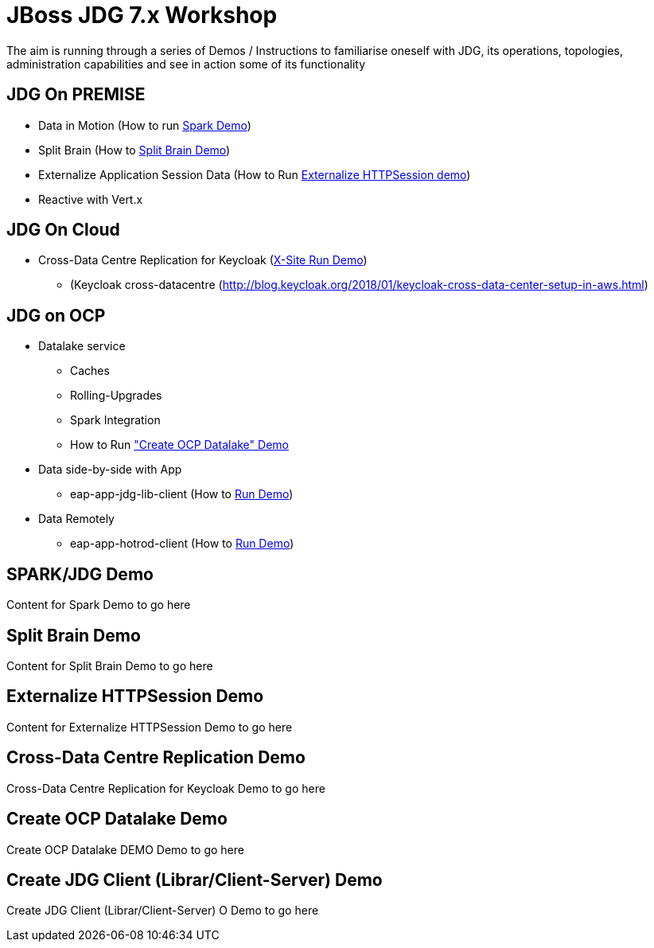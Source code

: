 # JBoss JDG 7.x Workshop

The aim is running through a series of Demos / Instructions to familiarise oneself with JDG, its operations, topologies, administration capabilities and see in action some of its functionality

## JDG On PREMISE
* Data in Motion (How to run xref:bookmark-a[Spark Demo])
* Split Brain (How to xref:bookmark-b[Split Brain Demo])
* Externalize  Application Session Data  (How to Run xref:bookmark-c[Externalize HTTPSession demo])
* [line-through]#Reactive with Vert.x#

## JDG On Cloud
* Cross-Data Centre Replication for Keycloak (xref:bookmark-d[X-Site Run Demo]) 
  ** (Keycloak cross-datacentre (http://blog.keycloak.org/2018/01/keycloak-cross-data-center-setup-in-aws.html)

## JDG on OCP
* Datalake service  
  ** Caches 
  ** Rolling-Upgrades
  ** [line-through]#Spark Integration#
  ** How to Run xref:bookmark-e["Create OCP Datalake" Demo]
* Data side-by-side with App
  ** eap-app-jdg-lib-client (How to xref:bookmark-f[Run Demo])
* Data Remotely
  ** eap-app-hotrod-client (How to xref:bookmark-f[Run Demo])



[[bookmark-a]] 
## SPARK/JDG Demo
Content for Spark Demo to go here

## [[bookmark-b]] Split Brain Demo
Content for Split Brain Demo to go here

## [[bookmark-c]] Externalize HTTPSession Demo
Content for Externalize HTTPSession Demo to go here

## [[bookmark-d]] Cross-Data Centre Replication Demo
Cross-Data Centre Replication for Keycloak Demo to go here

## [[bookmark-e]] Create OCP Datalake Demo
Create OCP Datalake DEMO Demo to go here

## [[bookmark-f]] Create JDG Client (Librar/Client-Server) Demo
Create JDG Client (Librar/Client-Server) O Demo to go here



